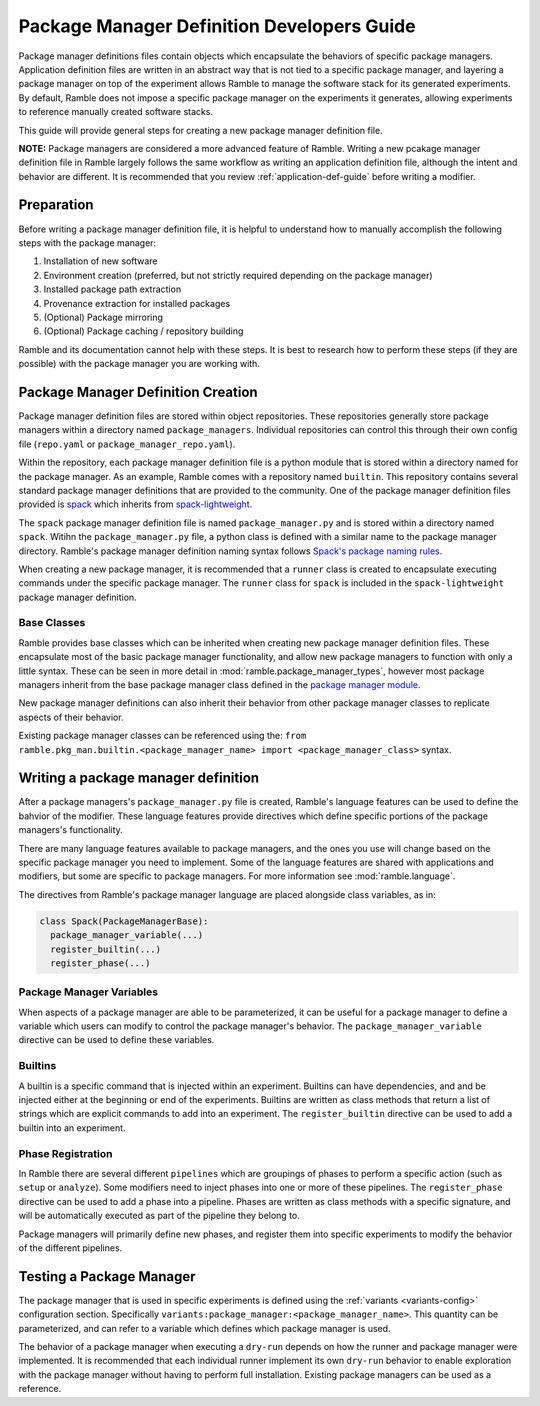 .. Copyright 2022-2024 The Ramble Authors

   Licensed under the Apache License, Version 2.0 <LICENSE-APACHE or
   https://www.apache.org/licenses/LICENSE-2.0> or the MIT license
   <LICENSE-MIT or https://opensource.org/licenses/MIT>, at your
   option. This file may not be copied, modified, or distributed
   except according to those terms.

.. _package-manager-dev-guide:

===========================================
Package Manager Definition Developers Guide
===========================================

Package manager definitions files contain objects which encapsulate the
behaviors of specific package managers. Application definition files are
written in an abstract way that is not tied to a specific package manager, and
layering a package manager on top of the experiment allows Ramble to manage the
software stack for its generated experiments. By default, Ramble does not
impose a specific package manager on the experiments it generates, allowing
experiments to reference manually created software stacks.

This guide will provide general steps for creating a new package manager
definition file.

**NOTE:** Package managers are considered a more advanced feature of Ramble.
Writing a new pcakage manager definition file in Ramble largely follows the
same workflow as writing an application definition file, although the intent
and behavior are different. It is recommended that you review
:ref:`application-def-guide` before writing a modifier.

-----------
Preparation
-----------

Before writing a package manager definition file, it is helpful to understand
how to manually accomplish the following steps with the package manager:

#. Installation of new software
#. Environment creation (preferred, but not strictly required depending on the
   package manager)
#. Installed package path extraction
#. Provenance extraction for installed packages
#. (Optional) Package mirroring
#. (Optional) Package caching / repository building

Ramble and its documentation cannot help with these steps. It is best to
research how to perform these steps (if they are possible) with the package
manager you are working with.


-----------------------------------
Package Manager Definition Creation
-----------------------------------

Package manager definition files are stored within object repositories. These
repositories generally store package managers within a directory named
``package_managers``. Individual repositories can control this through their
own config file (``repo.yaml`` or ``package_manager_repo.yaml``).

Within the repository, each package manager definition file is a python module
that is stored within a directory named for the package manager. As an example,
Ramble comes with a repository named ``builtin``. This repository contains
several standard package manager definitions that are provided to the
community. One of the package manager definition files provided is 
`spack <https://github.com/GoogleCloudPlatform/ramble/blob/develop/var/ramble/repos/builtin/package_managers/spack/package_manager.py>`_
which inherits from
`spack-lightweight <https://github.com/GoogleCloudPlatform/ramble/blob/develop/var/ramble/repos/builtin/package_managers/spack-lightweight/package_manager.py>`_.

The ``spack`` package manager definition file is named ``package_manager.py``
and is stored within a directory named ``spack``. Witihn the
``package_manager.py`` file, a python class is defined with a similar name to
the package manager directory.  Ramble's package manager definition naming
syntax follows
`Spack's package naming rules <https://spack.readthedocs.io/en/latest/packaging_guide.html#naming-directory-structure>`_.

When creating a new package manager, it is recommended that a ``runner`` class
is created to encapsulate executing commands under the specific package
manager. The ``runner`` class for ``spack`` is included in the
``spack-lightweight`` package manager definition.

^^^^^^^^^^^^
Base Classes
^^^^^^^^^^^^

Ramble provides base classes which can be inherited when creating new package manager
definition files. These encapsulate most of the basic package manager functionality,
and allow new package managers to function with only a little syntax. These can be
seen in more detail in :mod:`ramble.package_manager_types`, however most
package managers inherit from the base package manager class defined in the
`package manager module <https://github.com/GoogleCloudPlatform/ramble/blob/develop/lib/ramble/ramble/package_manager.py>`_.

New package manager definitions can also inherit their behavior from other
package manager classes to replicate aspects of their behavior.

Existing package manager classes can be referenced using the:
``from ramble.pkg_man.builtin.<package_manager_name> import <package_manager_class>``
syntax.

------------------------------------
Writing a package manager definition
------------------------------------

After a package managers's ``package_manager.py`` file is created, Ramble's
language features can be used to define the bahvior of the modifier. These
language features provide directives which define specific portions of the
package managers's functionality. 

There are many language features available to package managers, and the ones
you use will change based on the specific package manager you need to
implement. Some of the language features are shared with applications and
modifiers, but some are specific to package managers. For more information see
:mod:`ramble.language`.

The directives from Ramble's package manager language are placed alongside
class variables, as in:

.. code-block:: python

  class Spack(PackageManagerBase):
    package_manager_variable(...)
    register_builtin(...)
    register_phase(...)

^^^^^^^^^^^^^^^^^^^^^^^^^
Package Manager Variables
^^^^^^^^^^^^^^^^^^^^^^^^^

When aspects of a package manager are able to be parameterized, it can be
useful for a package manager to define a variable which users can modify to
control the package manager's behavior. The ``package_manager_variable``
directive can be used to define these variables.

^^^^^^^^
Builtins
^^^^^^^^

A builtin is a specific command that is injected within an experiment. Builtins
can have dependencies, and and be injected either at the beginning or end of
the experiments. Builtins are written as class methods that return a list of
strings which are explicit commands to add into an experiment. The
``register_builtin`` directive can be used to add a builtin into an experiment.

^^^^^^^^^^^^^^^^^^
Phase Registration
^^^^^^^^^^^^^^^^^^

In Ramble there are several different ``pipelines`` which are groupings of
phases to perform a specific action (such as ``setup`` or ``analyze``). Some
modifiers need to inject phases into one or more of these pipelines. The
``register_phase`` directive can be used to add a phase into a pipeline. Phases
are written as class methods with a specific signature, and will be
automatically executed as part of the pipeline they belong to.

Package managers will primarily define new phases, and register them into
specific experiments to modify the behavior of the different pipelines.

-------------------------
Testing a Package Manager
-------------------------

The package manager that is used in specific experiments is defined using the
:ref:`variants <variants-config>` configuration section. Specifically
``variants:package_manager:<package_manager_name>``. This quantity can be
parameterized, and can refer to a variable which defines which package manager
is used.

The behavior of a package manager when executing a ``dry-run`` depends on how
the runner and package manager were implemented. It is recommended that each
individual runner implement its own ``dry-run`` behavior to enable exploration
with the package manager without having to perform full installation. Existing
package managers can be used as a reference.
